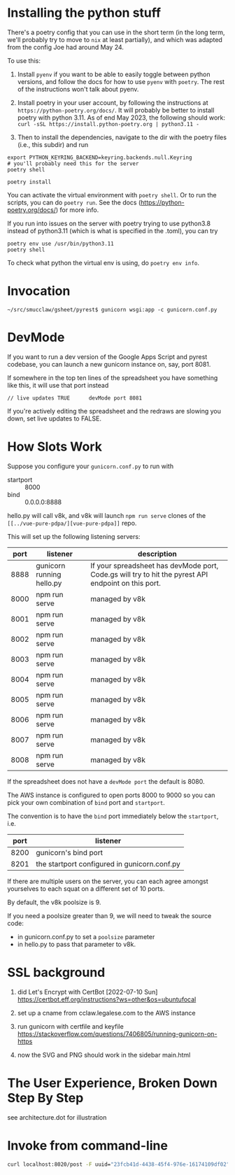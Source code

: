* Installing the python stuff 

There's a poetry config that you can use in the short term (in the long term, we'll probably try to move to ~nix~ at least partially), and which was adapted from the config Joe had around May 24. 

To use this:
0. Install ~pyenv~ if you want to be able to easily toggle between python versions, and follow the docs for how to use ~pyenv~ with ~poetry~. The rest of the instructions won't talk about pyenv.

1. Install poetry in your user account, by following the instructions at ~https://python-poetry.org/docs/~. It will probably be better to install poetry with python 3.11. As of end May 2023, the following should work: ~curl -sSL https://install.python-poetry.org | python3.11 -~

2. Then to install the dependencies, navigate to the dir with the poetry files (i.e., this subdir) and run

#+begin_example
export PYTHON_KEYRING_BACKEND=keyring.backends.null.Keyring
# you'll probably need this for the server
poetry shell

poetry install
#+end_example

You can activate the virtual environment with ~poetry shell~. Or to run the scripts, you can do ~poetry run~. See the docs (https://python-poetry.org/docs/) for more info.

If you run into issues on the server with poetry trying to use python3.8 instead of python3.11 (which is what is specified in the .toml), you can try

#+begin_example
poetry env use /usr/bin/python3.11
poetry shell
#+end_example

To check what python the virtual env is using, do ~poetry env info~.

* Invocation

#+begin_example
~/src/smucclaw/gsheet/pyrest$ gunicorn wsgi:app -c gunicorn.conf.py
#+end_example

* DevMode

If you want to run a dev version of the Google Apps Script and pyrest codebase, you can launch a new gunicorn instance on, say, port 8081.

If somewhere in the top ten lines of the spreadsheet you have something like this, it will use that port instead

#+begin_example
// live updates TRUE      devMode port 8081
#+end_example

If you're actively editing the spreadsheet and the redraws are slowing you
down, set live updates to FALSE.

* How Slots Work

Suppose you configure your ~gunicorn.conf.py~ to run with
- startport :: 8000
- bind :: 0.0.0.0:8888

hello.py will call v8k, and v8k will launch ~npm run serve~ clones of the ~[[../vue-pure-pdpa/][vue-pure-pdpa]]~ repo.

This will set up the following listening servers:

| port | listener                  | description                                                                                         |
|------+---------------------------+-----------------------------------------------------------------------------------------------------|
| 8888 | gunicorn running hello.py | If your spreadsheet has devMode port, Code.gs will try to hit the pyrest API endpoint on this port. |
| 8000 | npm run serve             | managed by v8k                                                                                      |
| 8001 | npm run serve             | managed by v8k                                                                                      |
| 8002 | npm run serve             | managed by v8k                                                                                      |
| 8003 | npm run serve             | managed by v8k                                                                                      |
| 8004 | npm run serve             | managed by v8k                                                                                      |
| 8005 | npm run serve             | managed by v8k                                                                                      |
| 8006 | npm run serve             | managed by v8k                                                                                      |
| 8007 | npm run serve             | managed by v8k                                                                                      |
| 8008 | npm run serve             | managed by v8k                                                                                      |

If the spreadsheet does not have a ~devMode port~ the default is 8080.

The AWS instance is configured to open ports 8000 to 9000 so you can pick your own combination of ~bind~ port and ~startport~.

The convention is to have the ~bind~ port immediately below the ~startport~, i.e.

| port | listener                                     |
|------+----------------------------------------------|
| 8200 | gunicorn's bind port                         |
| 8201 | the startport configured in gunicorn.conf.py |

If there are multiple users on the server, you can each agree amongst yourselves to each squat on a different set of 10 ports.

By default, the v8k poolsize is 9.

If you need a poolsize greater than 9, we will need to tweak the source code:
- in gunicorn.conf.py to set a ~poolsize~ parameter
- in hello.py to pass that parameter to v8k.

* SSL background

1. did Let's Encrypt with CertBot [2022-07-10 Sun] https://certbot.eff.org/instructions?ws=other&os=ubuntufocal

2. set up a cname from cclaw.legalese.com to the AWS instance

3. run gunicorn with certfile and keyfile
   https://stackoverflow.com/questions/7406805/running-gunicorn-on-https

4. now the SVG and PNG should work in the sidebar main.html
   

* The User Experience, Broken Down Step By Step

see architecture.dot for illustration

* Invoke from command-line

#+begin_src bash
  curl localhost:8020/post -F uuid="23fcb41d-4438-45f4-976e-16174109df02" -F spreadsheetId="1GdDyNl6jWaeSwY_Ao2sA8yahQINPcnhRh9naGRIDGak" -F sheetId="1206725099" -F "csvString=<$filename.csv"
#+end_src